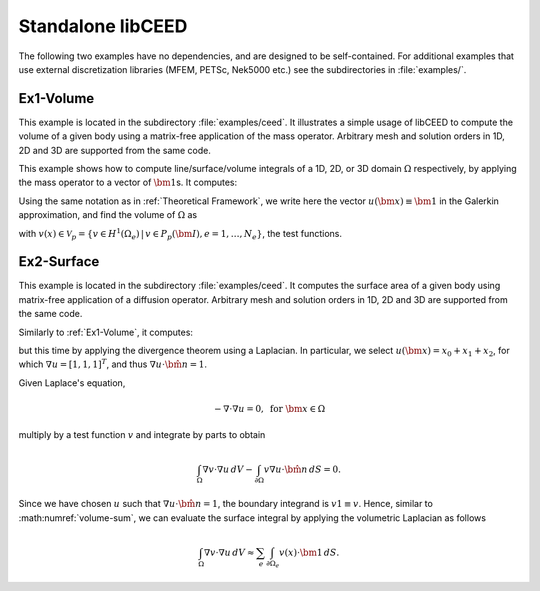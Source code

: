 Standalone libCEED
======================================

The following two examples have no dependencies, and are designed to be self-contained.
For additional examples that use external discretization libraries (MFEM, PETSc, Nek5000
etc.) see the subdirectories in :file:`examples/`.


.. _ex1-volume:

Ex1-Volume
--------------------------------------

This example is located in the subdirectory :file:`examples/ceed`. It illustrates a
simple usage of libCEED to compute the volume of a given body using a matrix-free
application of the mass operator. Arbitrary mesh and solution orders in 1D, 2D and 3D
are supported from the same code.

This example shows how to compute line/surface/volume integrals of a 1D, 2D, or 3D
domain :math:`\Omega` respectively, by applying the mass operator to a vector of
:math:`\bm{1}`\s. It computes:

.. math::
   I = \int_{\Omega} \bm{1} \, dV .
   :label: eq-ex1-volume

Using the same notation as in :ref:`Theoretical Framework`, we write here the vector
:math:`u(\bm{x})\equiv \bm{1}` in the Galerkin approximation,
and find the volume of :math:`\Omega` as

.. math::
   :label: volume-sum

   \sum_e \int_{\Omega_e} v(x) \cdot \bm{1} \, dV

with :math:`v(x) \in \mathcal{V}_p = \{ v \in H^{1}(\Omega_e) \,|\, v \in P_p(\bm{I}), e=1,\ldots,N_e \}`,
the test functions.


.. _ex2-surface:

Ex2-Surface
--------------------------------------

This example is located in the subdirectory :file:`examples/ceed`. It computes the
surface area of a given body using matrix-free application of a diffusion operator.
Arbitrary mesh and solution orders in 1D, 2D and 3D are supported from the same code.

Similarly to :ref:`Ex1-Volume`, it computes:

.. math::
   I = \int_{\partial \Omega} \bm{1} \, dS .
   :label: eq-ex2-surface

but this time by applying the divergence theorem using a Laplacian.
In particular, we select :math:`u(\bm x) = x_0 + x_1 + x_2`, for which :math:`\nabla u = [1, 1, 1]^T`, and thus :math:`\nabla u \cdot \hat{\bm n} = 1`.

Given Laplace's equation,

.. math::
   -\nabla \cdot \nabla u = 0, \textrm{ for  } \bm{x} \in \Omega

multiply by a test function :math:`v` and integrate by parts to obtain

.. math::
    \int_\Omega \nabla v \cdot \nabla u \, dV - \int_{\partial \Omega} v \nabla u \cdot \hat{\bm n}\, dS = 0 .

Since we have chosen :math:`u` such that :math:`\nabla u \cdot \hat{\bm n} = 1`, the boundary integrand is :math:`v 1 \equiv v`. Hence, similar to :math:numref:`volume-sum`, we can evaluate the surface integral by applying the volumetric Laplacian as follows

.. math::
   \int_\Omega \nabla v \cdot \nabla u \, dV \approx \sum_e \int_{\partial \Omega_e} v(x) \cdot \bm{1} \, dS .
